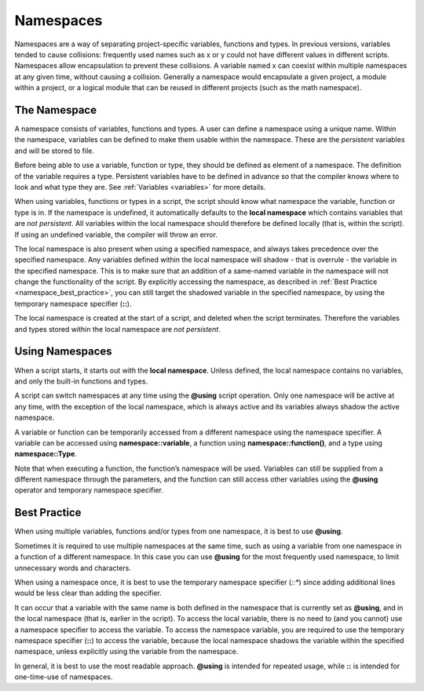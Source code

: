 Namespaces
==============

Namespaces are a way of separating project-specific variables, functions and types. In
previous versions, variables tended to cause collisions: frequently used names such as x
or y could not have different values in different scripts. Namespaces allow encapsulation
to prevent these collisions. A variable named x can coexist within multiple namespaces at
any given time, without causing a collision. Generally a namespace would encapsulate
a given project, a module within a project, or a logical module that can be reused in
different projects (such as the math namespace).

.. _namespace_desc:

The Namespace
-----------------------------

A namespace consists of variables, functions and types. A user can define a namespace
using a unique name. Within the namespace, variables can be defined to make them
usable within the namespace. These are the *persistent* variables and will be stored to
file.

Before being able to use a variable, function or type, they should be defined as element
of a namespace. The definition of the variable requires a type. Persistent variables have
to be defined in advance so that the compiler knows where to look and what type they
are. See :ref:`Variables <variables>` for more details.

When using variables, functions or types in a script, the script should know what namespace the variable, function or type is in. If the namespace is undefined, it automatically
defaults to the **local namespace** which contains variables that are *not persistent*. All
variables within the local namespace should therefore be defined locally (that is, within
the script). If using an undefined variable, the compiler will throw an error.

The local namespace is also present when using a specified namespace, and always takes
precedence over the specified namespace. Any variables defined within the local namespace will shadow - that is overrule - the variable in the specified namespace. This is to
make sure that an addition of a same-named variable in the namespace will not change
the functionality of the script. By explicitly accessing the namespace, as described in
:ref:`Best Practice <namespace_best_practice>`, you can still target the shadowed variable in the specified namespace, by
using the temporary namespace specifier (**::**).

The local namespace is created at the start of a script, and deleted when the script
terminates. Therefore the variables and types stored within the local namespace are *not
persistent*.

.. _namespace_using:

Using Namespaces
-----------------------

When a script starts, it starts out with the **local namespace**. Unless defined, the local
namespace contains no variables, and only the built-in functions and types.

A script can switch namespaces at any time using the **@using** script operation. Only
one namespace will be active at any time, with the exception of the local namespace,
which is always active and its variables always shadow the active namespace.

A variable or function can be temporarily accessed from a different namespace using the
namespace specifier. A variable can be accessed using **namespace::variable**, a function
using **namespace::function()**, and a type using **namespace::Type**.

Note that when executing a function, the function’s namespace will be used. Variables
can still be supplied from a different namespace through the parameters, and the function
can still access other variables using the **@using** operator and temporary namespace
specifier.

.. _namespace_best_practice:

Best Practice
--------------------

When using multiple variables, functions and/or types from one namespace, it is best to
use **@using**.

Sometimes it is required to use multiple namespaces at the same time, such as using a
variable from one namespace in a function of a different namespace. In this case you can
use **@using** for the most frequently used namespace, to limit unnecessary words and
characters.

When using a namespace once, it is best to use the temporary namespace specifier (*::**)
since adding additional lines would be less clear than adding the specifier.

It can occur that a variable with the same name is both defined in the namespace that
is currently set as **@using**, and in the local namespace (that is, earlier in the script). To
access the local variable, there is no need to (and you cannot) use a namespace specifier
to access the variable. To access the namespace variable, you are required to use the
temporary namespace specifier (**::**) to access the variable, because the local namespace
shadows the variable within the specified namespace, unless explicitly using the variable
from the namespace.

In general, it is best to use the most readable approach. **@using** is intended for repeated
usage, while **::** is intended for one-time-use of namespaces.



